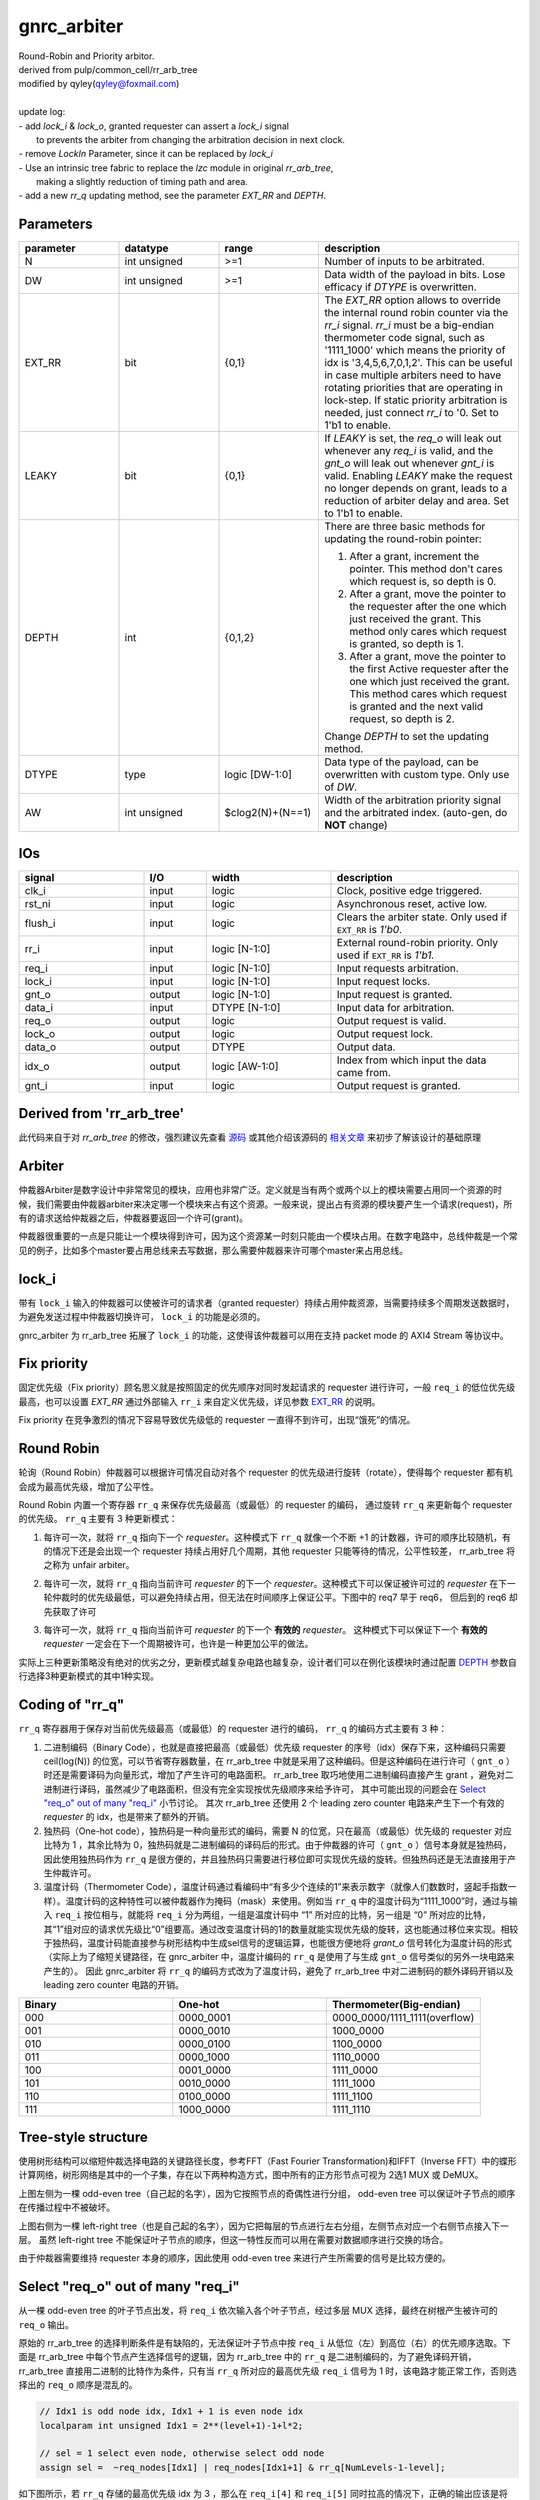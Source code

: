 gnrc_arbiter
------------------------------------------------
| Round-Robin and Priority arbitor.
| derived from pulp/common_cell/rr_arb_tree
| modified by qyley(qyley@foxmail.com)
|
| update log:
| - add `lock_i` & `lock_o`, granted requester can assert a `lock_i` signal
|   to prevents the arbiter from changing the arbitration decision in next clock. 
| - remove `LockIn` Parameter, since it can be replaced by `lock_i`
| - Use an intrinsic tree fabric to replace the `lzc` module in original `rr_arb_tree`,
|   making a slightly reduction of timing path and area.
| - add a new `rr_q` updating method, see the parameter `EXT_RR` and `DEPTH`.


Parameters
````````````````````````````````````````````````

.. _EXT_RR:
.. _DEPTH:

.. csv-table::
 :header: "parameter", "datatype", "range", "description"
 :widths: 2, 2, 2, 4
 
 "N", "int unsigned", ">=1", "Number of inputs to be arbitrated."
 "DW", "int unsigned", ">=1", "Data width of the payload in bits. Lose efficacy if `DTYPE` is overwritten."
 "EXT_RR", "bit", "{0,1}", "The `EXT_RR` option allows to override the internal round robin counter via the `rr_i` signal. `rr_i` must be a big-endian thermometer code signal, such as '1111_1000' which means the priority of idx is '3,4,5,6,7,0,1,2'. This can be useful in case multiple arbiters need to have rotating priorities that are operating in lock-step. If static priority arbitration is needed, just connect `rr_i` to '0. Set to 1'b1 to enable."
 "LEAKY", "bit", "{0,1}", "If `LEAKY` is set, the `req_o` will leak out whenever any `req_i` is valid, and the `gnt_o` will leak out whenever `gnt_i` is valid. Enabling `LEAKY` make the request no longer depends on grant, leads to a reduction of arbiter delay and area. Set to 1'b1 to enable."
 "DEPTH", "int", "{0,1,2}", "There are three basic methods for updating the round-robin pointer: 

 1. After a grant, increment the pointer. This method don't cares which request is, so depth is 0. 

 2. After a grant, move the pointer to the requester after the one which just received the grant. This method only cares which request is granted, so depth is 1. 

 3. After a grant, move the pointer to the first Active requester after the one which just received the grant. This method cares which request is granted and the next valid request, so depth is 2. 

 Change `DEPTH` to set the updating method."
 "DTYPE", "type", "logic [DW-1:0]", "Data type of the payload, can be overwritten with custom type. Only use of `DW`."
 "AW", "int unsigned", "$clog2(N)+(N==1)", "Width of the arbitration priority signal and the arbitrated index. (auto-gen, do **NOT** change)"
 


IOs
````````````````````````````````````````````````

.. csv-table::
 :header: "signal", "I/O", "width", "description"
 :widths: 2, 1, 2, 3
   
 "clk_i", "input", "logic", "Clock, positive edge triggered."
 "rst_ni", "input", "logic", "Asynchronous reset, active low."
 "flush_i", "input", "logic", "Clears the arbiter state. Only used if ``EXT_RR`` is `1'b0`."
 "rr_i", "input", "logic [N-1:0]", "External round-robin priority. Only used if ``EXT_RR`` is `1'b1.`"
 "req_i", "input", "logic [N-1:0]", "Input requests arbitration."
 "lock_i", "input", "logic [N-1:0]", "Input request locks."
 "gnt_o", "output", "logic [N-1:0]", "Input request is granted."
 "data_i", "input", "DTYPE [N-1:0]", "Input data for arbitration."
 "req_o", "output", "logic", "Output request is valid."
 "lock_o", "output", "logic", "Output request lock."
 "data_o", "output", "DTYPE", "Output data."
 "idx_o", "output", "logic [AW-1:0]", "Index from which input the data came from."
 "gnt_i", "input", "logic", "Output request is granted."
 

Derived from 'rr_arb_tree'
````````````````````````````````````````````````


此代码来自于对 `rr_arb_tree` 的修改，强烈建议先查看 `源码 <https://github.com/pulp-platform/common_cells/blob/master/src/rr_arb_tree.sv>`_ 
或其他介绍该源码的 `相关文章 <https://zhuanlan.zhihu.com/p/593368451>`_ 来初步了解该设计的基础原理



Arbiter
````````````````````````````````````````````````


仲裁器Arbiter是数字设计中非常常见的模块，应用也非常广泛。定义就是当有两个或两个以上的模块需要占用同一个资源的时候，我们需要由仲裁器arbiter来决定哪一个模块来占有这个资源。一般来说，提出占有资源的模块要产生一个请求(request)，所有的请求送给仲裁器之后，仲裁器要返回一个许可(grant)。

仲裁器很重要的一点是只能让一个模块得到许可，因为这个资源某一时刻只能由一个模块占用。在数字电路中，总线仲裁是一个常见的例子，比如多个master要占用总线来去写数据，那么需要仲裁器来许可哪个master来占用总线。


lock_i
````````````````````````````````````````````````


带有 ``lock_i`` 输入的仲裁器可以使被许可的请求者（granted requester）持续占用仲裁资源，当需要持续多个周期发送数据时，为避免发送过程中仲裁器切换许可， ``lock_i`` 的功能是必须的。

gnrc_arbiter 为 rr_arb_tree 拓展了 ``lock_i`` 的功能，这使得该仲裁器可以用在支持 packet mode 的 AXI4 Stream 等协议中。


.. image :: img/arbiter_lock.svg


Fix priority 
````````````````````````````````````````````````

固定优先级（Fix priority）顾名思义就是按照固定的优先顺序对同时发起请求的 requester 进行许可，一般 ``req_i`` 的低位优先级最高，也可以设置 `EXT_RR` 通过外部输入 ``rr_i`` 来自定义优先级，详见参数 EXT_RR_ 的说明。

Fix priority 在竞争激烈的情况下容易导致优先级低的 requester 一直得不到许可，出现“饿死”的情况。


Round Robin
````````````````````````````````````````````````

轮询（Round Robin）仲裁器可以根据许可情况自动对各个 requester 的优先级进行旋转（rotate），使得每个 requester 都有机会成为最高优先级，增加了公平性。


Round Robin 内置一个寄存器 ``rr_q`` 来保存优先级最高（或最低）的 requester 的编码， 通过旋转 ``rr_q`` 来更新每个 requester 的优先级。 ``rr_q`` 主要有 3 种更新模式：

1. 每许可一次，就将 ``rr_q`` 指向下一个 `requester`。这种模式下 ``rr_q`` 就像一个不断 +1 的计数器，许可的顺序比较随机，有的情况下还是会出现一个 requester 持续占用好几个周期，其他 requester 只能等待的情况，公平性较差， rr_arb_tree 将之称为 unfair arbiter。

.. image :: img/arbiter_depth0.svg

2. 每许可一次，就将 ``rr_q`` 指向当前许可 `requester` 的下一个 `requester`。这种模式下可以保证被许可过的 `requester` 在下一轮仲裁时的优先级最低，可以避免持续占用，但无法在时间顺序上保证公平。下图中的 req7 早于 req6， 但后到的 req6 却先获取了许可


.. image :: img/arbiter_depth1.svg


3. 每许可一次，就将 ``rr_q`` 指向当前许可 `requester` 的下一个 **有效的** `requester`。 这种模式下可以保证下一个 **有效的** `requester` 一定会在下一个周期被许可，也许是一种更加公平的做法。

.. image :: img/arbiter_depth2.svg

实际上三种更新策略没有绝对的优劣之分，更新模式越复杂电路也越复杂，设计者们可以在例化该模块时通过配置 DEPTH_ 参数自行选择3种更新模式的其中1种实现。


Coding of "rr_q"
````````````````````````````````````````````````

``rr_q`` 寄存器用于保存对当前优先级最高（或最低）的 requester 进行的编码， ``rr_q`` 的编码方式主要有 3 种：

1. 二进制编码（Binary Code），也就是直接把最高（或最低）优先级 requester 的序号（idx）保存下来，这种编码只需要 ceil(log(N)) 的位宽，可以节省寄存器数量，在 rr_arb_tree 中就是采用了这种编码。但是这种编码在进行许可（ ``gnt_o`` ）时还是需要译码为向量形式，增加了产生许可的电路面积。 rr_arb_tree 取巧地使用二进制编码直接产生 grant ，避免对二进制进行译码，虽然减少了电路面积，但没有完全实现按优先级顺序来给予许可， 其中可能出现的问题会在 `Select "req_o" out of many "req_i"`_ 小节讨论。 其次 rr_arb_tree 还使用 2 个 leading zero counter 电路来产生下一个有效的 `requester` 的 idx，也是带来了额外的开销。

2. 独热码（One-hot code），独热码是一种向量形式的编码，需要 N 的位宽，只在最高（或最低）优先级的 requester 对应比特为 1 ，其余比特为 0，独热码就是二进制编码的译码后的形式。由于仲裁器的许可（ ``gnt_o`` ）信号本身就是独热码，因此使用独热码作为 ``rr_q`` 是很方便的，并且独热码只需要进行移位即可实现优先级的旋转。但独热码还是无法直接用于产生仲裁许可。

3. 温度计码（Thermometer Code），温度计码通过看编码中“有多少个连续的1”来表示数字（就像人们数数时，竖起手指数一样）。温度计码的这种特性可以被仲裁器作为掩码（mask）来使用。例如当 ``rr_q`` 中的温度计码为“1111_1000”时，通过与输入 ``req_i`` 按位相与，就能将 ``req_i`` 分为两组，一组是温度计码中 “1” 所对应的比特，另一组是 “0” 所对应的比特，其“1”组对应的请求优先级比“0”组要高。通过改变温度计码的1的数量就能实现优先级的旋转，这也能通过移位来实现。相较于独热码，温度计码能直接参与树形结构中生成sel信号的逻辑运算，也能很方便地将 `grant_o` 信号转化为温度计码的形式（实际上为了缩短关键路径，在 gnrc_arbiter 中，温度计编码的 ``rr_q`` 是使用了与生成 ``gnt_o`` 信号类似的另外一块电路来产生的）。 因此 gnrc_arbiter 将 ``rr_q`` 的编码方式改为了温度计码，避免了 rr_arb_tree 中对二进制码的额外译码开销以及 leading zero counter 电路的开销。


.. csv-table::
 :header: "Binary", "One-hot", "Thermometer(Big-endian)"
 :widths: 1, 1, 1
   
 "000", "0000_0001", "0000_0000/1111_1111(overflow)"
 "001", "0000_0010", "1000_0000"
 "010", "0000_0100", "1100_0000"
 "011", "0000_1000", "1110_0000"
 "100", "0001_0000", "1111_0000"
 "101", "0010_0000", "1111_1000"
 "110", "0100_0000", "1111_1100"
 "111", "1000_0000", "1111_1110"



Tree-style structure
````````````````````````````````````````````````


使用树形结构可以缩短仲裁选择电路的关键路径长度，参考FFT（Fast Fourier Transformation)和IFFT（Inverse FFT）中的蝶形计算网络，树形网络是其中的一个子集，存在以下两种构造方式，图中所有的正方形节点可视为 2选1 MUX 或 DeMUX。

.. image :: img/arbiter_tree_style.svg

上图左侧为一棵 odd-even tree（自己起的名字），因为它按照节点的奇偶性进行分组， odd-even tree 可以保证叶子节点的顺序在传播过程中不被破坏。

上图右侧为一棵 left-right tree（也是自己起的名字），因为它把每层的节点进行左右分组，左侧节点对应一个右侧节点接入下一层。 虽然 left-right tree 不能保证叶子节点的顺序，但这一特性反而可以用在需要对数据顺序进行交换的场合。

由于仲裁器需要维持 requester 本身的顺序，因此使用 odd-even tree 来进行产生所需要的信号是比较方便的。


Select "req_o" out of many "req_i"
````````````````````````````````````````````````

从一棵 odd-even tree 的叶子节点出发，将 ``req_i`` 依次输入各个叶子节点，经过多层 MUX 选择，最终在树根产生被许可的 ``req_o`` 输出。

原始的 rr_arb_tree 的选择判断条件是有缺陷的，无法保证叶子节点中按 ``req_i`` 从低位（左）到高位（右）的优先顺序选取。下面是 rr_arb_tree 中每个节点产生选择信号的逻辑，因为 rr_arb_tree 中的 ``rr_q`` 是二进制编码的，为了避免译码开销，rr_arb_tree 直接用二进制的比特作为条件，只有当 ``rr_q`` 所对应的最高优先级 ``req_i`` 信号为 1 时，该电路才能正常工作，否则选择出的 ``req_o`` 顺序是混乱的。

.. code:: verilog

    // Idx1 is odd node idx, Idx1 + 1 is even node idx
    localparam int unsigned Idx1 = 2**(level+1)-1+l*2;

    // sel = 1 select even node, otherwise select odd node
    assign sel =  ~req_nodes[Idx1] | req_nodes[Idx1+1] & rr_q[NumLevels-1-level];

如下图所示，若 ``rr_q`` 存储的最高优先级 idx 为 3 ，那么在 ``req_i[4]`` 和 ``req_i[5]`` 同时拉高的情况下，正确的输出应该是将 ``req_i[4]`` 选择出来，但 rr_arb_tree 的电路则会选择 ``req_i[5]`` 。这是因为 rr_arb_tree 没有对 ``rr_q`` 的二进制编码进行译码，判断条件中缺少了最高优先级以外的顺序信息。


.. image :: img/arbiter_gen_idx.svg



gnrc_arbiter 为了实现完全的轮询仲裁，使用温度计码代替二进制码用于产生选择信号， `Coding of "rr_q"`_ 中提到，温度计码可以作为掩码使用，将输入的 ``req_i`` 向量分为两组，掩码为"1"的比特位优先级高于掩码为"0"的比特位。若掩码相同，则按照从低位（左）到高位（右）的优先顺序选取。整理出来的选择信号真值表如下。


.. csv-table::
 :header: "req[odd]", "req[even]", "mask[odd] (rr_q)", "mask[even] (rr_q)", "sel"
 :widths: 1, 1, 1, 1, 1
   
 "0", "1", "x", "x", "1"
 "1", "0", "x", "x", "0"
 "0", "0", "0", "0", "0"
 "0", "0", "0", "1", "1"
 "0", "0", "1", "0", "0"
 "0", "0", "1", "1", "0"
 "1", "1", "0", "0", "0"
 "1", "1", "0", "1", "1"
 "1", "1", "1", "0", "0"
 "1", "1", "1", "1", "0"


gnrc_arbiter 使用的产生选择信号的代码如下。


.. code:: verilog

    // Idx1 is odd node idx, Idx2 is even node idx
    localparam int unsigned Idx1 = 2**(level+1)-1+l*2;
    localparam int unsigned Idx2 = 2**(level+1)-1+l*2+1;

    // sel = 1 select even node, otherwise select odd node
    assign sel = req_nodes[Idx2]  & ~req_nodes[Idx1] 
               | req_nodes[Idx2]  & mask_nodes[Idx2] & ~mask_nodes[Idx1] 
               | ~req_nodes[Idx1] & mask_nodes[Idx2] & ~mask_nodes[Idx1];


在相同的情况下，使用温度计码作为掩码，``req_i[4]`` 和 ``req_i[5]`` 的掩码都为 1，MUX节点会优先选择低位的 req 请求，最终按照正确的轮询顺序输出仲裁结果。

.. image :: img/arbiter_gen_therm.svg


Generate next "rr_q"
````````````````````````````````````````````````

``rr_d`` 是 ``rr_q`` 寄存器的输入，用于产生下一个时钟周期的"rr_q"。

在 rr_arb_tree 中， 输入 ``req_i`` 被根据 ``rr_q`` 编码为两组 ``upper_mask`` 和 ``lower_mask`` 信号（这一点与温度计码的作用类似），然后分别送入一个 leading zero counter ，最后在两个 lzc 的输出中选择一个作为 ``rr_d`` 。


由于 rr_arb_tree 使用的二进制编码，因此产生 ``rr_d`` 的过程较为复杂，如果直接将温度计码保存在 ``rr_q`` ，就可以像 `Select "req_o" out of many "req_i"`_ 中描述的类似电路，只通过一个树形结构来生成 ``rr_d`` 。


使用树形结构生成温度计码，需要记录下从叶子到根节点的选择路径（也就是每个节点的sel信号），然后倒推过来将被选中的叶子节点所对应的 bit 置1，同时对于在被选中的叶子节点更高位上的叶子节点，其对应 bit 也需要被置1，这就需要额外的信息来辨别哪些节点是处在选择路径的高处。


gnrc_arbiter 中使用 ``gnt_nodes`` 来记录选择路径，使用 ``rr_nodes`` 来标记那些处于选择路径高位上的节点，判断逻辑如下。


.. code:: verilog

    // start by root node
    assign gnt_nodes[0] = gnt_i;
    assign rr_nodes[0] = 1'b0;

    // for level in tree 
    for (genvar level = 0; unsigned'(level) < NumLevels; level++) begin : gen_levels
        // for node in level
        for (genvar l = 0; l < 2**level; l++) begin : gen_level

            // index calcs
            localparam int unsigned Idx0 = 2**level-1+l;// current node
            localparam int unsigned Idx1 = 2**(level+1)-1+l*2;// odd node from upper Level connected to Idx0
            localparam int unsigned Idx2 = 2**(level+1)-1+l*2+1;// even node from upper Level connected to Idx0
    
            assign gnt_nodes[Idx1]       = gnt_nodes[Idx0] & ~sel;
            assign gnt_nodes[Idx2]       = gnt_nodes[Idx0] & sel;
            assign rr_nodes[Idx1]        = rr_nodes[Idx0];
            assign rr_nodes[Idx2]        = rr_nodes[Idx0] | gnt_nodes[Idx0]&~sel;
        
        end
    end


最终 ``rr_d`` 取决于最下层的 ``gnt_nodes`` 和 ``rr_nodes``，如果对应的 ``rr_nodes`` 为1，则说明子树所有节点都在被选中的节点的更高位，对应的 ``rr_d`` bit位可以 直接置1，否则根据选择路径来判断，若选择的是 odd node，则将 ``rr_d`` 中下一级子树中的 odd node 和 even node 对应的bit都置1，若选择的是 even node，则只将 ``rr_d`` 中 even node 对应的bit置1。

.. code:: verilog

    // for level in tree 
    for (genvar level = 0; unsigned'(level) < NumLevels; level++) begin : gen_levels
        // for node in level
        for (genvar l = 0; l < 2**level; l++) begin : gen_level

            // lowest level
            if (unsigned'(level) == NumLevels-1) begin 
                assign rr_d[l*2]              = rr_nodes[Idx0] | gnt_nodes[Idx0]&~sel;
                assign rr_d[l*2+1]            = rr_nodes[Idx0] | gnt_nodes[Idx0];
            end

        end
    end

还是来看之前的例子，产生 ``rr_d`` 的信号路线如下图所示。

.. image :: img/arbiter_gen_rrd.svg


Generate "gnt_o"
````````````````````````````````````````````````


产生 ``gnt_o`` 的逻辑就是上面的 ``gnt_nodes`` 对应的绿色路径。



From highest to lowest
````````````````````````````````````````````````


若需要把最高优先级的 requester 变为最低优先级，只需要将 ``rr_q`` 向高位移动1bit。


.. code:: verilog

    // rr_q shift using method 1
    // -2 = {{N-1{1'b1}},1'b0}
    assign rr_d = ~rr_q[N-1] ? -2 : {rr_q[N-2:0],1'b0};

在 ``rr_q`` 的第3种更新方式中（对应 ``DEPTH= 2`` ），需要将当前许可 `requester` 的下一个 **有效的** `requester` 设置为最高优先级，因此需要分别产生当前许可的 `requester` 作为 ``gnt_o`` 和下一个有效的 `requester` 作为 ``rr_d`` 。 此时需要分别用两个树形结构，一个正常使用 ``rr_q`` 作为 mask 寻找当前许可的 `requester` ，另一个使用左移一位的 ``rr_q`` 作为 mask 寻找下一个有效的 `requester` 。



Timing & Area
````````````````````````````````````````````````

在 ``N=16`` ， ``DW=1`` ， ``DEPTH=2`` （对应rr_arb_tree ``FairArb=1``  ）的配置下，使用vivado综合，芯片xc7vxt485ffg1157-1，100MHz时钟约束，所有输入设置2ns input delay，输出为0ns output delay


- Timing的结果（前面的是 rr_arb_tree ，后面的是 gnrc_arbiter）

  .. image :: img/arbiter_timing0.png
    :scale: 70 %

  .. image :: img/arbiter_timing1.png
    :scale: 70 %

  




- area的结果（前面的是 rr_arb_tree ，后面的是 gnrc_arbiter）

  .. image :: img/arbiter_area0.png
    :scale: 70 %

  .. image :: img/arbiter_area1.png
    :scale: 70 %


可以看出 timing 和 LUT 使用量略胜一筹，但正如 rr_arb_tree 注释中所述：

::

   /// * The trailing zero counter (`lzc`) has a loglog relation of input to output timing. This means
   ///   that in this module the input to register path scales with Log(Log(`NumIn`)).
   /// * The `rr_arb_tree` data multiplexing scales with Log(`NumIn`). This means that the input to output
   ///   timing path of this module also scales scales with Log(`NumIn`).
   /// This implies that in this module the input to output path is always longer than the input to
   /// register path. As the output data usually also terminates in a register the parameter `FairArb`

最长的路径一般都在 input 到 output 之间的数据通路上，而在这一方面 gnrc_arbiter 和 rr_arb_tree区别不大。


Related
````````````````````````````````````````````````


1. `pulp commoc cells - Github <https://github.com/pulp-platform/common_cells/blob/master/src/rr_arb_tree.sv>`_
2. `Systemverilog实现参数化的Round-Robin Arbiter Tree - Zhihu <https://zhuanlan.zhihu.com/p/593368451>`_
3. `Round Robin Scheduler - Intel <https://www.intel.cn/content/www/cn/zh/docs/programmable/683353/20-1/round-robin-scheduler.html>`_
4. `Arbiters Design Ideas and Coding Styles - JianguoCloud <https://www.jianguoyun.com/p/DVx4NtMQ4_n3CRjVmYUFIAA>`_
